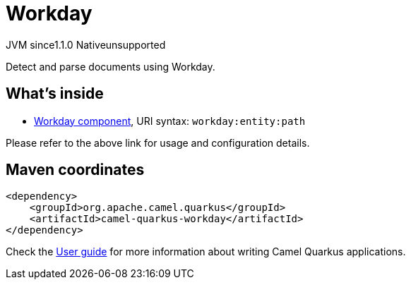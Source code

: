 // Do not edit directly!
// This file was generated by camel-quarkus-maven-plugin:update-extension-doc-page

= Workday
:cq-artifact-id: camel-quarkus-workday
:cq-native-supported: false
:cq-status: Preview
:cq-description: Detect and parse documents using Workday.
:cq-deprecated: false
:cq-jvm-since: 1.1.0
:cq-native-since: n/a

[.badges]
[.badge-key]##JVM since##[.badge-supported]##1.1.0## [.badge-key]##Native##[.badge-unsupported]##unsupported##

Detect and parse documents using Workday.

== What's inside

* https://camel.apache.org/components/latest/workday-component.html[Workday component], URI syntax: `workday:entity:path`

Please refer to the above link for usage and configuration details.

== Maven coordinates

[source,xml]
----
<dependency>
    <groupId>org.apache.camel.quarkus</groupId>
    <artifactId>camel-quarkus-workday</artifactId>
</dependency>
----

Check the xref:user-guide/index.adoc[User guide] for more information about writing Camel Quarkus applications.
